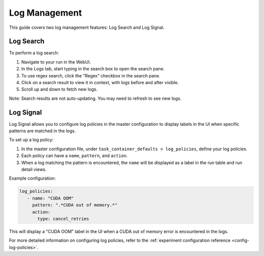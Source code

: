 .. _log-management:

#################
 Log Management
#################

This guide covers two log management features: Log Search and Log Signal.

*************
 Log Search
*************

To perform a log search:

1. Navigate to your run in the WebUI.
2. In the Logs tab, start typing in the search box to open the search pane.
3. To use regex search, click the "Regex" checkbox in the search pane.
4. Click on a search result to view it in context, with logs before and after visible.
5. Scroll up and down to fetch new logs.

Note: Search results are not auto-updating. You may need to refresh to see new logs.

***********
 Log Signal
***********

Log Signal allows you to configure log policies in the master configuration to display labels in the UI when specific patterns are matched in the logs.

To set up a log policy:

1. In the master configuration file, under ``task_container_defaults > log_policies``, define your log policies.
2. Each policy can have a ``name``, ``pattern``, and ``action``.
3. When a log matching the pattern is encountered, the ``name`` will be displayed as a label in the run table and run detail views.

Example configuration:

.. code:: yaml

   log_policies:
      - name: "CUDA OOM"
        pattern: ".*CUDA out of memory.*"
        action:
          type: cancel_retries

This will display a "CUDA OOM" label in the UI when a CUDA out of memory error is encountered in the logs.

For more detailed information on configuring log policies, refer to the :ref:`experiment configuration reference <config-log-policies>`.

